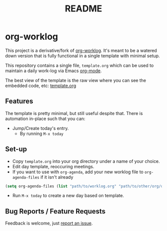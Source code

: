 #+TITLE: README

* org-worklog
This project is a derivative/fork of [[https://github.com/skx/org-worklog][org-worklog]].  It's meant to be a watered down version that is fully functional in a single template with minimal setup.

This repository contains a single file, ~template.org~ which can be used to maintain a daily work-log via Emacs [[https://orgmode.org][org-mode]].

The best view of the template is the raw view where you can see the embedded code, etc: [[https://raw.githubusercontent.com/drewman/org-worklog/master/template.org][template.org]]

** Features
The template is pretty minimal, but still useful despite that.  There is automation in-place such that you can:
- Jump/Create today's entry.
  - By running ~M-x today~

** Set-up
- Copy ~template.org~ into your org directory under a name of your choice.
- Edit day template, reoccuring meetings.
- If you want to use with ~org-agenda~, add your new worklog file to ~org-agenda-files~ if it isn't already
#+BEGIN_SRC emacs-lisp
(setq org-agenda-files (list "path/to/worklog.org" "path/to/other/org/directory")
#+END_SRC
- Run ~M-x today~ to create a new day based on template.

** Bug Reports / Feature Requests
Feedback is welcome, just [[https://github.com/drewman/org-worklog/issues][report an issue]].
